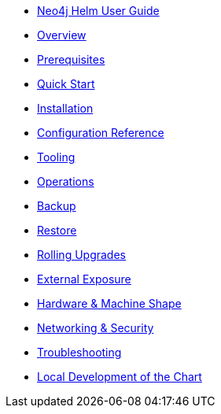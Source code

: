 * xref::index.adoc[Neo4j Helm User Guide]
* xref::overview/overview.adoc[Overview]
* xref::overview/prerequisites.adoc[Prerequisites]
* xref::quickstart.adoc[Quick Start]
* xref::installation.adoc[Installation]
* xref::configreference.adoc[Configuration Reference]
* xref::tooling.adoc[Tooling]
* xref::operations.adoc[Operations]
* xref::backup.adoc[Backup]
* xref::restore.adoc[Restore]
* xref::rolling-upgrades.adoc[Rolling Upgrades]
* xref::externalexposure.adoc[External Exposure]
* xref::hardware.adoc[Hardware & Machine Shape]
* xref::networking.adoc[Networking & Security]
* xref::troubleshooting.adoc[Troubleshooting]
* xref::development.adoc[Local Development of the Chart]
